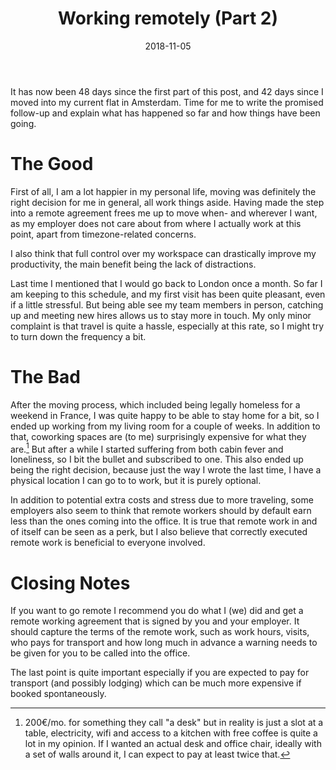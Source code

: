 #+TITLE: Working remotely (Part 2)
#+DATE: 2018-11-05

It has now been 48 days since the first part of this post, and 42 days
since I moved into my current flat in Amsterdam. Time for me to write
the promised follow-up and explain what has happened so far and how
things have been going.

* The Good
   :PROPERTIES:
   :CUSTOM_ID: the-good
   :END:

First of all, I am a lot happier in my personal life, moving was
definitely the right decision for me in general, all work things aside.
Having made the step into a remote agreement frees me up to move when-
and wherever I want, as my employer does not care about from where I
actually work at this point, apart from timezone-related concerns.

I also think that full control over my workspace can drastically improve
my productivity, the main benefit being the lack of distractions.

Last time I mentioned that I would go back to London once a month. So
far I am keeping to this schedule, and my first visit has been quite
pleasant, even if a little stressful. But being able see my team members
in person, catching up and meeting new hires allows us to stay more in
touch. My only minor complaint is that travel is quite a hassle,
especially at this rate, so I might try to turn down the frequency a
bit.

* The Bad
   :PROPERTIES:
   :CUSTOM_ID: the-bad
   :END:

After the moving process, which included being legally homeless for a
weekend in France, I was quite happy to be able to stay home for a bit,
so I ended up working from my living room for a couple of weeks. In
addition to that, coworking spaces are (to me) surprisingly expensive
for what they are.[fn:1] But after a while I started suffering from both
cabin fever and loneliness, so I bit the bullet and subscribed to one.
This also ended up being the right decision, because just the way I
wrote the last time, I have a physical location I can go to to work, but
it is purely optional.

In addition to potential extra costs and stress due to more traveling,
some employers also seem to think that remote workers should by default
earn less than the ones coming into the office. It is true that remote
work in and of itself can be seen as a perk, but I also believe that
correctly executed remote work is beneficial to everyone involved.

* Closing Notes
   :PROPERTIES:
   :CUSTOM_ID: closing-notes
   :END:

If you want to go remote I recommend you do what I (we) did and get a
remote working agreement that is signed by you and your employer. It
should capture the terms of the remote work, such as work hours, visits,
who pays for transport and how long much in advance a warning needs to
be given for you to be called into the office.

The last point is quite important especially if you are expected to pay
for transport (and possibly lodging) which can be much more expensive if
booked spontaneously.

[fn:1] 200€/mo. for something they call "a desk" but in reality is just
       a slot at a table, electricity, wifi and access to a kitchen with
       free coffee is quite a lot in my opinion. If I wanted an actual
       desk and office chair, ideally with a set of walls around it, I
       can expect to pay at least twice that.